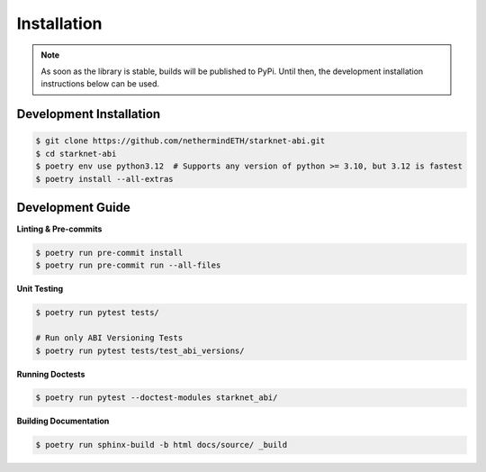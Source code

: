 .. _installation:

Installation
============

.. note::
    As soon as the library is stable, builds will be published to PyPi.  Until then, the development installation
    instructions below can be used.


Development Installation
------------------------

.. code-block:: console

    $ git clone https://github.com/nethermindETH/starknet-abi.git
    $ cd starknet-abi
    $ poetry env use python3.12  # Supports any version of python >= 3.10, but 3.12 is fastest
    $ poetry install --all-extras


Development Guide
-----------------

**Linting & Pre-commits**

.. code-block:: console

    $ poetry run pre-commit install
    $ poetry run pre-commit run --all-files

**Unit Testing**

.. code-block:: console

    $ poetry run pytest tests/

    # Run only ABI Versioning Tests
    $ poetry run pytest tests/test_abi_versions/

**Running Doctests**

.. code-block:: console

    $ poetry run pytest --doctest-modules starknet_abi/

**Building Documentation**

.. code-block:: console

    $ poetry run sphinx-build -b html docs/source/ _build
